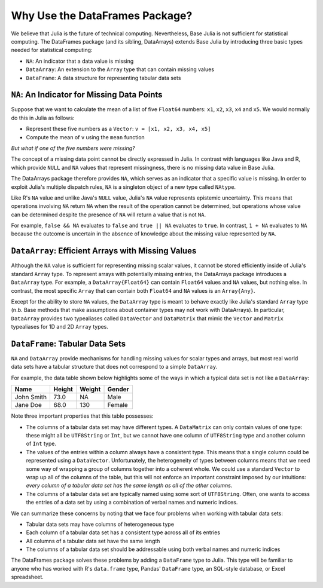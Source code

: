 Why Use the DataFrames Package?
===============================

We believe that Julia is the future of technical computing. Nevertheless,
Base Julia is not sufficient for statistical computing. The DataFrames
package (and its sibling, DataArrays) extends Base Julia by introducing three
basic types needed for statistical computing:

- ``NA``: An indicator that a data value is missing
- ``DataArray``: An extension to the ``Array`` type that can contain missing
  values
- ``DataFrame``: A data structure for representing tabular data sets

``NA``: An Indicator for Missing Data Points
~~~~~~~~~~~~~~~~~~~~~~~~~~~~~~~~~~~~~~~~~~

Suppose that we want to calculate the mean of a list of five ``Float64``
numbers: ``x1``, ``x2``, ``x3``, ``x4`` and ``x5``. We would normally do this
in Julia as follows:

- Represent these five numbers as a ``Vector``: ``v = [x1, x2, x3, x4, x5]``
- Compute the mean of ``v`` using the ``mean`` function

*But what if one of the five numbers were missing?*

The concept of a missing data point cannot be directly expressed in Julia.
In contrast with languages like Java and R, which provide ``NULL`` and ``NA``
values that represent missingness, there is no missing data value in Base
Julia.

The DataArrays package therefore provides ``NA``, which serves as an indicator
that a specific value is missing. In order to exploit Julia's multiple dispatch
rules, ``NA`` is a singleton object of a new type called ``NAtype``.

Like R's ``NA`` value and unlike Java's ``NULL`` value, Julia's ``NA`` value represents
epistemic uncertainty. This means that operations involving ``NA`` return ``NA``
when the result of the operation cannot be determined, but operations whose
value can be determined despite the presence of ``NA`` will return a value that
is not ``NA``.

For example, ``false && NA`` evaluates to ``false`` and ``true || NA``  evaluates
to ``true``. In contrast, ``1 + NA`` evaluates to ``NA`` because the outcome is
uncertain in the absence of knowledge about the missing value represented
by ``NA``.

``DataArray``: Efficient Arrays with Missing Values
~~~~~~~~~~~~~~~~~~~~~~~~~~~~~~~~~~~~~~~~~~~~~~~~~

Although the ``NA`` value is sufficient for representing missing scalar values,
it cannot be stored efficiently inside of Julia's standard ``Array`` type. To
represent arrays with potentially missing entries, the DataArrays package
introduces a ``DataArray`` type. For example, a ``DataArray{Float64}`` can
contain ``Float64`` values and ``NA`` values, but nothing else. In contrast, the
most specific ``Array`` that can contain both ``Float64`` and ``NA`` values is an
``Array{Any}``.

Except for the ability to store ``NA`` values, the ``DataArray`` type is meant to
behave exactly like Julia's standard ``Array`` type (n.b. Base methods that make
assumptions about container types may not work with DataArrays). In particular,
``DataArray`` provides two typealiases called ``DataVector`` and ``DataMatrix``
that mimic the ``Vector`` and ``Matrix`` typealiases for 1D and 2D ``Array`` types.

``DataFrame``: Tabular Data Sets
~~~~~~~~~~~~~~~~~~~~~~~~~~~~~~

``NA`` and ``DataArray`` provide mechanisms for handling missing values for scalar
types and arrays, but most real world data sets have a tabular structure that
does not correspond to a simple ``DataArray``.

For example, the data table shown below highlights some of the ways in which a
typical data set is not like a ``DataArray``:

+-----------+--------+--------+-------+
|Name       | Height | Weight | Gender|
+===========+========+========+=======+
|John Smith | 73.0   | NA     | Male  |
+-----------+--------+--------+-------+
|Jane Doe   | 68.0   | 130    | Female|
+-----------+--------+--------+-------+

Note three important properties that this table possesses:

- The columns of a tabular data set may have different types. A ``DataMatrix``
  can only contain values of one type: these might all be ``UTF8String``
  or ``Int``, but we cannot have one column of ``UTF8String`` type and
  another column of ``Int`` type.
- The values of the entries within a column always have a consistent type.
  This means that a single column could be represented using a ``DataVector``.
  Unfortunately, the heterogeneity of types between columns means that we
  need some way of wrapping a group of columns together into a coherent whole.
  We could use a standard ``Vector`` to wrap up all of the columns of the table,
  but this will not enforce an important constraint imposed by our intuitions:
  *every column of a tabular data set has the same length as all of the other
  columns*.
- The columns of a tabular data set are typically named using some sort of
  ``UTF8String``. Often, one wants to access the entries of a data set by using a
  combination of verbal names and numeric indices.

We can summarize these concerns by noting that we face four problems when
working with tabular data sets:

- Tabular data sets may have columns of heterogeneous type
- Each column of a tabular data set has a consistent type across all of
  its entries
- All columns of a tabular data set have the same length
- The columns of a tabular data set should be addressable using both verbal
  names and numeric indices

The DataFrames package solves these problems by adding a ``DataFrame`` type
to Julia. This type will be familiar to anyone who has worked with R's
``data.frame`` type, Pandas' ``DataFrame`` type, an SQL-style database, or
Excel spreadsheet.
